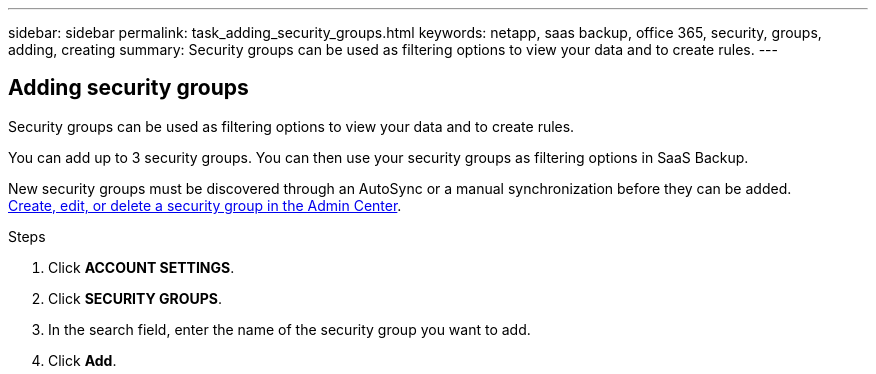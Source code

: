 ---
sidebar: sidebar
permalink: task_adding_security_groups.html
keywords: netapp, saas backup, office 365, security, groups, adding, creating
summary: Security groups can be used as filtering options to view your data and to create rules.
---

:toc: macro
:toclevels: 1
:hardbreaks:
:nofooter:
:icons: font
:linkattrs:
:imagesdir: ./media/

== Adding security groups
Security groups can be used as filtering options to view your data and to create rules.

You can add up to 3 security groups.  You can then use your security groups as filtering options in SaaS Backup.

New security groups must be discovered through an AutoSync or a manual synchronization before they can be added.
https://docs.microsoft.com/en-us/office365/admin/email/create-edit-or-delete-a-security-group?view=o365-worldwide[Create, edit, or delete a security group in the Admin Center].

.Steps

. Click *ACCOUNT SETTINGS*.
. Click *SECURITY GROUPS*.
. In the search field, enter the name of the security group you want to add.
. Click *Add*.
